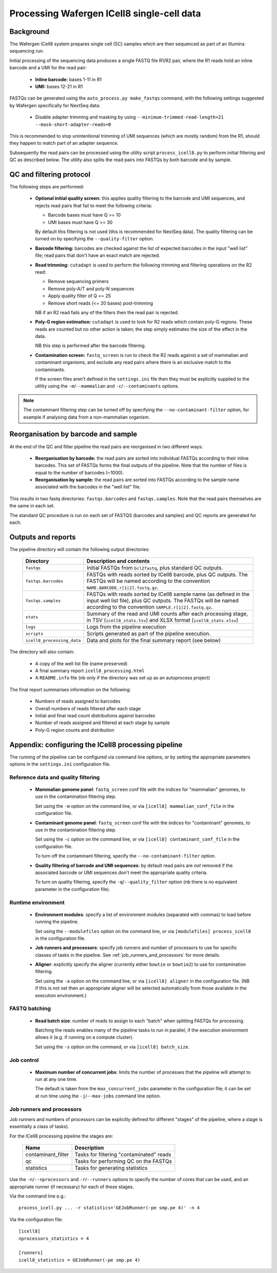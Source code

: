 Processing Wafergen ICell8 single-cell data
===========================================

Background
----------

The Wafergen ICell8 system prepares single cell (SC) samples which
are then sequenced as part of an Illumina sequencing run.

Initial processing of the sequencing data produces a single FASTQ file
R1/R2 pair, where the R1 reads hold an inline barcode and a UMI for
the read pair:

 * **Inline barcode:** bases 1-11 in R1
 * **UMI:** bases 12-21 in R1

FASTQs can be generated using the ``auto_process.py make_fastqs``
command, with the following settings suggested by Wafergen specifically
for NextSeq data:

 * Disable adapter trimming and masking by using
   ``--minimum-trimmed-read-length=21 --mask-short-adapter-reads=0``

This is recommended to stop unintentional trimming of UMI sequences
(which are mostly random) from the R1, should they happen to match
part of an adapter sequence.

Subsequently the read pairs can be processed using the utility script
``process_icell8.py`` to perform initial filtering and QC as described
below. The utility also splits the read pairs into FASTQs by both
barcode and by sample.

QC and filtering protocol
-------------------------

The following steps are performed:

 * **Optional initial quality screen:** this applies quality filtering
   to the barcode and UMI sequences, and rejects read pairs that fail to
   meet the following criteria:

   - Barcode bases must have Q >= 10
   - UMI bases must have Q >= 30

   By default this filtering is not used (this is recommended for
   NextSeq data). The quality filtering can be turned on by specifying
   the ``--quality-filter`` option.


 * **Barcode filtering:** barcodes are checked against the list of
   expected barcodes in the input "well list" file; read pairs that
   don't have an exact match are rejected.


 * **Read trimming:** ``cutadapt`` is used to perform the following
   trimming and filtering operations on the R2 read:

   - Remove sequencing primers
   - Remove poly-A/T and poly-N sequences
   - Apply quality filter of Q <= 25
   - Remove short reads (<= 20 bases) post-trimming

   NB if an R2 read fails any of the filters then the read pair is
   rejected.


 * **Poly-G region estimation:** ``cutadapt`` is used to look for
   R2 reads which contain poly-G regions. These reads are counted but
   no other action is taken; the step simply estimates the size of
   the effect in the data.

   NB this step is performed after the barcode filtering.


 * **Contamination screen:** ``fastq_screen`` is run to check the
   R2 reads against a set of mammalian and contaminant organisms, and
   exclude any read pairs where there is an exclusive match to the
   contaminants.

   If the screen files aren't defined in the ``settings.ini`` file
   then they must be explicitly supplied to the utility using
   the ``-m``/``--mammalian`` and ``-c``/``--contaminants`` options.

.. note::

   The contaminant filtering step can be turned off by specifying
   the ``--no-contaminant-filter`` option, for example if analysing
   data from a non-mammalian organism.

Reorganisation by barcode and sample
------------------------------------

At the end of the QC and filter pipeline the read pairs are
reorganised in two different ways:

 * **Reorganisation by barcode:** the read pairs are sorted into
   individual FASTQs according to their inline barcodes. This set of
   FASTQs forms the final outputs of the pipeline. Note that the
   number of files is equal to the number of barcodes (~1000).

 * **Reorganisation by sample:** the read pairs are sorted into FASTQs
   according to the sample name associated with the barcodes in the
   "well list" file.

This results in two fastq directories: ``fastqs.barcodes`` and
``fastqs.samples``. Note that the read pairs themselves are the same
in each set.

The standard QC procedure is run on each set of FASTQS (barcodes and
samples) and QC reports are generated for each.

Outputs and reports
-------------------

The pipeline directory will contain the following output
directories:

 ========================== ===============================================
 **Directory**              **Description and contents**
 -------------------------- -----------------------------------------------
 ``fastqs``                 Initial FASTQs from ``bcl2fastq``, plus
                            standard QC outputs.
 ``fastqs.barcodes``        FASTQs with reads sorted by ICell8 barcode,
                            plus QC outputs.
                            The FASTQs will be named according to the
                            convention ``NAME.BARCODE.r[1|2].fastq.gz``.
 ``fastqs.samples``         FASTQs with reads sorted by ICell8 sample
                            name (as defined in the input well list file),
                            plus QC outputs.
                            The FASTQs will be named according to the
                            convention ``SAMPLE.r[1|2].fastq.gz``.
 ``stats``                  Summary of the read and UMI counts after each
                            processing stage, in TSV (``icell8_stats.tsv``)
                            and XLSX format (``icell8_stats.xlsx``)
 ``logs``                   Logs from the pipeline execution
 ``scripts``                Scripts generated as part of the pipeline
                            execution.
 ``icell8_processing_data`` Data and plots for the final summary report
                            (see below)
 ========================== ===============================================

The directory will also contain:

 * A copy of the well list file (name preserved)
 * A final summary report ``icell8_processing.html``
 * A ``README.info`` file (nb only if the directory was set up as
   an autoprocess project)

The final report summarises information on the following:

 * Numbers of reads assigned to barcodes
 * Overall numbers of reads filtered after each stage
 * Initial and final read count distributions against barcodes
 * Number of reads assigned and filtered at each stage by sample
 * Poly-G region counts and distribution

Appendix: configuring the ICell8 processing pipeline
----------------------------------------------------

The running of the pipeline can be configured via command line options,
or by setting the appropriate parameters options in the ``settings.ini``
configuration file.

Reference data and quality filtering
~~~~~~~~~~~~~~~~~~~~~~~~~~~~~~~~~~~~

 * **Mammalian genome panel**: ``fastq_screen`` conf file with the
   indices for "mammalian" genomes, to use in the contamination
   filtering step.

   Set using the ``-m`` option on the command line, or via
   ``[icell8] mammalian_conf_file`` in the configuration file.

 * **Contaminant genome panel**: ``fastq_screen`` conf file with the
   indices for "contaminant" genomes, to use in the contamination
   filtering step.

   Set using the ``-c`` option on the command line, or via
   ``[icell8] contaminant_conf_file`` in the configuration file.

   To turn off the contaminant filtering, specify the
   ``--no-contaminant-filter`` option.

 * **Quality filtering of barcode and UMI sequences**: by default
   read pairs are *not* removed if the associated barcode or UMI
   sequences don't meet the appropriate quality criteria.

   To turn on quality filtering, specify the
   ``-q``/``--quality_filter`` option (nb there is no equivalent
   parameter in the configuration file).

Runtime environment
~~~~~~~~~~~~~~~~~~~

 * **Environment modules**: specify a list of environment modules
   (separated with commas) to load before running the pipeline.

   Set using the ``--modulefiles`` option on the command line, or
   via ``[modulefiles] process_icell8`` in the configuration file.

 * **Job runners and processors**: specify job runners and number
   of processors to use for specific classes of tasks in the pipeline.
   See :ref:`job_runners_and_processors` for more details.

 * **Aligner**: explicitly specify the aligner (currently either
   ``bowtie`` or ``bowtie2``) to use for contamination filtering.

   Set using the ``-a`` option on the command line, or via
   ``[icell8] aligner`` in the configuration file. (NB if this is
   not set then an appropriate aligner will be selected
   automatically from those available in the execution
   environment.)

FASTQ batching
~~~~~~~~~~~~~~

 * **Read batch size**: number of reads to assign to each "batch"
   when splitting FASTQs for processing.

   Batching the reads enables many of the pipeline tasks to run
   in parallel, if the execution environment allows it (e.g. if
   running on a compute cluster).

   Set using the ``-s`` option on the command, or via
   ``[icell8] batch_size``.

Job control
~~~~~~~~~~~

 * **Maximum number of concurrent jobs**: limits the number of
   processes that the pipeline will attempt to run at any one
   time.

   The default is taken from the ``max_concurrent_jobs``
   parameter in the configuration file; it can be set at run
   time using the ``-j``/``--max-jobs`` command line option.

..  _job_runners_and_processors:

Job runners and processors
~~~~~~~~~~~~~~~~~~~~~~~~~~

Job runners and numbers of processors can be explicitly defined
for different "stages" of the pipeline, where a stage is
essentially a class of tasks).

For the ICell8 processing pipeline the stages are:

 ================== ========================================
 **Name**           **Description**
 ------------------ ----------------------------------------
 contaminant_filter Tasks for filtering "contaminated" reads
 qc                 Tasks for performing QC on the FASTQs
 statistics         Tasks for generating statistics
 ================== ========================================

Use the ``-n``/``--nprocessors`` and ``-r``/``--runners`` options
to specify the number of cores that can be used, and an appropriate
runner (if necessary) for each of these stages.

Via the command line e.g.::

    process_icell.py ... -r statistics='GEJobRunner(-pe smp.pe 4)' -n 4

Via the configuration file::

    [icell8]
    nprocessors_statistics = 4

    [runners]
    icell8_statistics = GEJobRunner(-pe smp.pe 4)

